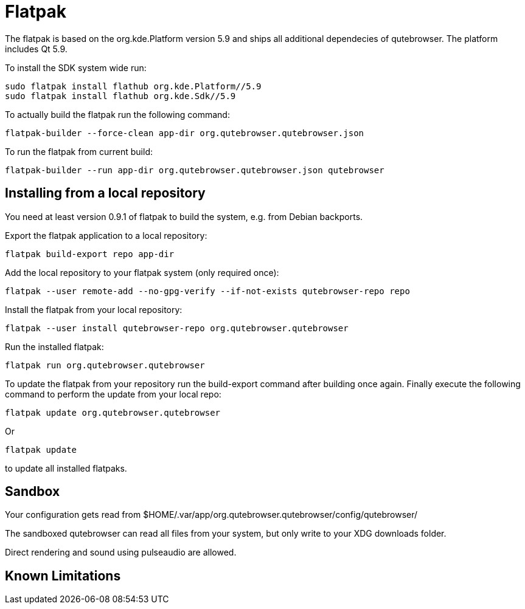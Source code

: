 Flatpak
=======

The flatpak is based on the org.kde.Platform version 5.9 and ships all
additional dependecies of qutebrowser. The platform includes Qt 5.9.

To install the SDK system wide run:

 sudo flatpak install flathub org.kde.Platform//5.9
 sudo flatpak install flathub org.kde.Sdk//5.9

To actually build the flatpak run the following command:

 flatpak-builder --force-clean app-dir org.qutebrowser.qutebrowser.json

To run the flatpak from current build:

 flatpak-builder --run app-dir org.qutebrowser.qutebrowser.json qutebrowser

Installing from a local repository
----------------------------------

You need at least version 0.9.1 of flatpak to build the system, e.g. from
Debian backports.

Export the flatpak application to a local repository:

 flatpak build-export repo app-dir

Add the local repository to your flatpak system (only required once):

 flatpak --user remote-add --no-gpg-verify --if-not-exists qutebrowser-repo repo

Install the flatpak from your local repository:

 flatpak --user install qutebrowser-repo org.qutebrowser.qutebrowser

Run the installed flatpak:

 flatpak run org.qutebrowser.qutebrowser

To update the flatpak from your repository run the build-export command after
building once again. Finally execute the following command to perform the
update from your local repo:

 flatpak update org.qutebrowser.qutebrowser

Or

 flatpak update

to update all installed flatpaks.

Sandbox
-------

Your configuration gets read from 
$HOME/.var/app/org.qutebrowser.qutebrowser/config/qutebrowser/

The sandboxed qutebrowser can read all files from your system, but only write
to your XDG downloads folder.

Direct rendering and sound using pulseaudio are allowed.

Known Limitations
-----------------
